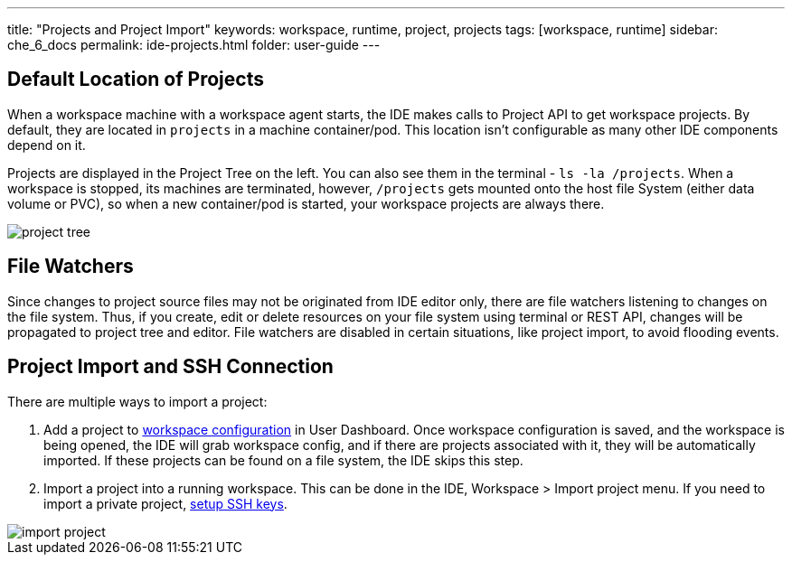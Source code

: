 ---
title: "Projects and Project Import"
keywords: workspace, runtime, project, projects
tags: [workspace, runtime]
sidebar: che_6_docs
permalink: ide-projects.html
folder: user-guide
---


[id="default-location-of-projects"]
== Default Location of Projects

When a workspace machine with a workspace agent starts, the IDE makes calls to Project API to get workspace projects. By default, they are located in `projects` in a machine container/pod. This location isn’t configurable as many other IDE components depend on it.

Projects are displayed in the Project Tree on the left. You can also see them in the terminal - `ls -la /projects`. When a workspace is stopped, its machines are terminated, however, `/projects` gets mounted onto the host file System (either data volume or PVC), so when a new container/pod is started, your workspace projects are always there.

image::ide/project_tree.png[]

[id="file-watchers"]
== File Watchers

Since changes to project source files may not be originated from IDE editor only, there are file watchers listening to changes on the file system. Thus, if you create, edit or delete resources on your file system using terminal or REST API, changes will be propagated to project tree and editor. File watchers are disabled in certain situations, like project import, to avoid flooding events.

[id="project-import-and-ssh-connection"]
== Project Import and SSH Connection

There are multiple ways to import a project:

1.  Add a project to link:projects.html[workspace configuration] in User Dashboard. Once workspace configuration is saved, and the workspace is being opened, the IDE will grab workspace config, and if there are projects associated with it, they will be automatically imported. If these projects can be found on a file system, the IDE skips this step.
2.  Import a project into a running workspace. This can be done in the IDE, Workspace > Import project menu. If you need to import a private project, link:version-control.html[setup SSH keys].

image::ide/import_project.png[]
